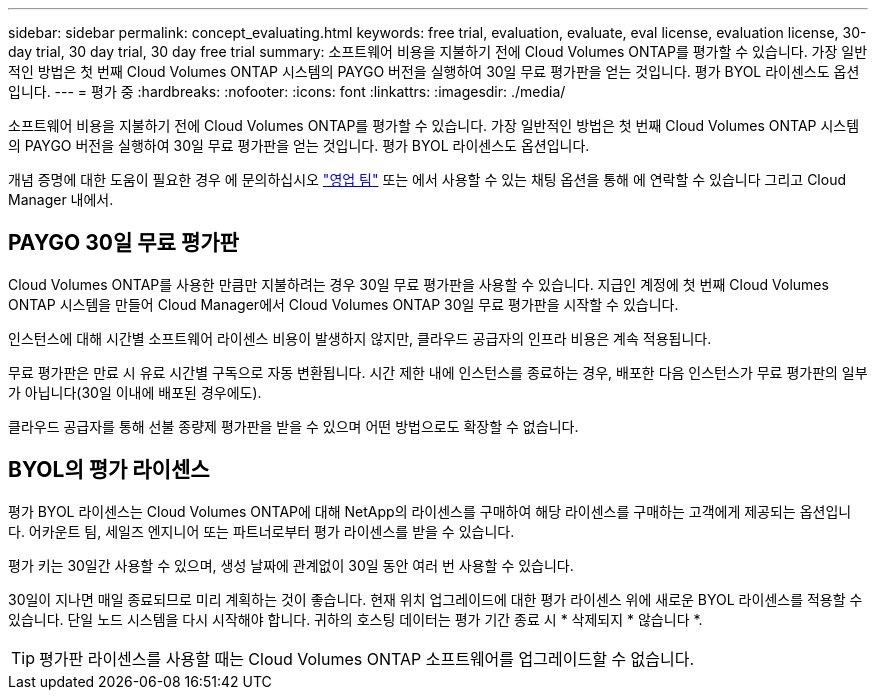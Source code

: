 ---
sidebar: sidebar 
permalink: concept_evaluating.html 
keywords: free trial, evaluation, evaluate, eval license, evaluation license, 30-day trial, 30 day trial, 30 day free trial 
summary: 소프트웨어 비용을 지불하기 전에 Cloud Volumes ONTAP를 평가할 수 있습니다. 가장 일반적인 방법은 첫 번째 Cloud Volumes ONTAP 시스템의 PAYGO 버전을 실행하여 30일 무료 평가판을 얻는 것입니다. 평가 BYOL 라이센스도 옵션입니다. 
---
= 평가 중
:hardbreaks:
:nofooter: 
:icons: font
:linkattrs: 
:imagesdir: ./media/


[role="lead"]
소프트웨어 비용을 지불하기 전에 Cloud Volumes ONTAP를 평가할 수 있습니다. 가장 일반적인 방법은 첫 번째 Cloud Volumes ONTAP 시스템의 PAYGO 버전을 실행하여 30일 무료 평가판을 얻는 것입니다. 평가 BYOL 라이센스도 옵션입니다.

개념 증명에 대한 도움이 필요한 경우 에 문의하십시오 https://cloud.netapp.com/contact-cds["영업 팀"^] 또는 에서 사용할 수 있는 채팅 옵션을 통해 에 연락할 수 있습니다 그리고 Cloud Manager 내에서.



== PAYGO 30일 무료 평가판

Cloud Volumes ONTAP를 사용한 만큼만 지불하려는 경우 30일 무료 평가판을 사용할 수 있습니다. 지급인 계정에 첫 번째 Cloud Volumes ONTAP 시스템을 만들어 Cloud Manager에서 Cloud Volumes ONTAP 30일 무료 평가판을 시작할 수 있습니다.

인스턴스에 대해 시간별 소프트웨어 라이센스 비용이 발생하지 않지만, 클라우드 공급자의 인프라 비용은 계속 적용됩니다.

무료 평가판은 만료 시 유료 시간별 구독으로 자동 변환됩니다. 시간 제한 내에 인스턴스를 종료하는 경우, 배포한 다음 인스턴스가 무료 평가판의 일부가 아닙니다(30일 이내에 배포된 경우에도).

클라우드 공급자를 통해 선불 종량제 평가판을 받을 수 있으며 어떤 방법으로도 확장할 수 없습니다.



== BYOL의 평가 라이센스

평가 BYOL 라이센스는 Cloud Volumes ONTAP에 대해 NetApp의 라이센스를 구매하여 해당 라이센스를 구매하는 고객에게 제공되는 옵션입니다. 어카운트 팀, 세일즈 엔지니어 또는 파트너로부터 평가 라이센스를 받을 수 있습니다.

평가 키는 30일간 사용할 수 있으며, 생성 날짜에 관계없이 30일 동안 여러 번 사용할 수 있습니다.

30일이 지나면 매일 종료되므로 미리 계획하는 것이 좋습니다. 현재 위치 업그레이드에 대한 평가 라이센스 위에 새로운 BYOL 라이센스를 적용할 수 있습니다. 단일 노드 시스템을 다시 시작해야 합니다. 귀하의 호스팅 데이터는 평가 기간 종료 시 * 삭제되지 * 않습니다 *.


TIP: 평가판 라이센스를 사용할 때는 Cloud Volumes ONTAP 소프트웨어를 업그레이드할 수 없습니다.

